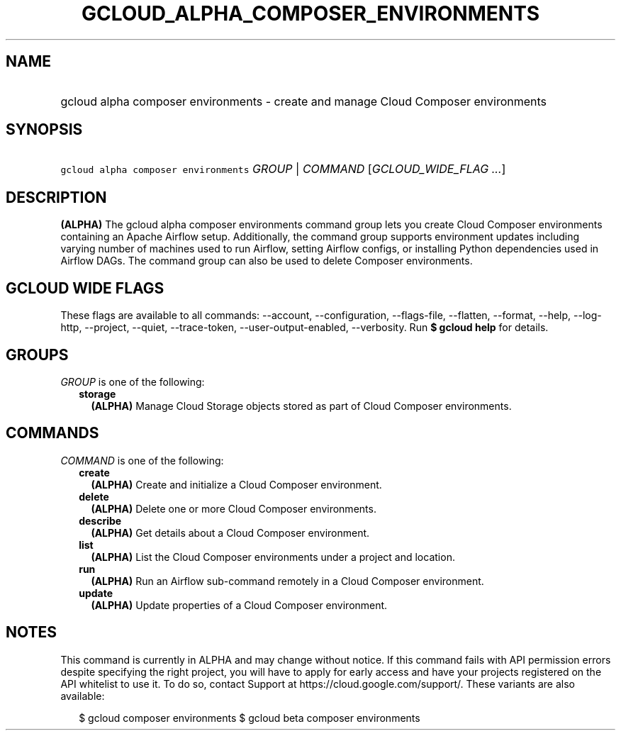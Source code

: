 
.TH "GCLOUD_ALPHA_COMPOSER_ENVIRONMENTS" 1



.SH "NAME"
.HP
gcloud alpha composer environments \- create and manage Cloud Composer environments



.SH "SYNOPSIS"
.HP
\f5gcloud alpha composer environments\fR \fIGROUP\fR | \fICOMMAND\fR [\fIGCLOUD_WIDE_FLAG\ ...\fR]



.SH "DESCRIPTION"

\fB(ALPHA)\fR The gcloud alpha composer environments command group lets you
create Cloud Composer environments containing an Apache Airflow setup.
Additionally, the command group supports environment updates including varying
number of machines used to run Airflow, setting Airflow configs, or installing
Python dependencies used in Airflow DAGs. The command group can also be used to
delete Composer environments.



.SH "GCLOUD WIDE FLAGS"

These flags are available to all commands: \-\-account, \-\-configuration,
\-\-flags\-file, \-\-flatten, \-\-format, \-\-help, \-\-log\-http, \-\-project,
\-\-quiet, \-\-trace\-token, \-\-user\-output\-enabled, \-\-verbosity. Run \fB$
gcloud help\fR for details.



.SH "GROUPS"

\f5\fIGROUP\fR\fR is one of the following:

.RS 2m
.TP 2m
\fBstorage\fR
\fB(ALPHA)\fR Manage Cloud Storage objects stored as part of Cloud Composer
environments.


.RE
.sp

.SH "COMMANDS"

\f5\fICOMMAND\fR\fR is one of the following:

.RS 2m
.TP 2m
\fBcreate\fR
\fB(ALPHA)\fR Create and initialize a Cloud Composer environment.

.TP 2m
\fBdelete\fR
\fB(ALPHA)\fR Delete one or more Cloud Composer environments.

.TP 2m
\fBdescribe\fR
\fB(ALPHA)\fR Get details about a Cloud Composer environment.

.TP 2m
\fBlist\fR
\fB(ALPHA)\fR List the Cloud Composer environments under a project and location.

.TP 2m
\fBrun\fR
\fB(ALPHA)\fR Run an Airflow sub\-command remotely in a Cloud Composer
environment.

.TP 2m
\fBupdate\fR
\fB(ALPHA)\fR Update properties of a Cloud Composer environment.


.RE
.sp

.SH "NOTES"

This command is currently in ALPHA and may change without notice. If this
command fails with API permission errors despite specifying the right project,
you will have to apply for early access and have your projects registered on the
API whitelist to use it. To do so, contact Support at
https://cloud.google.com/support/. These variants are also available:

.RS 2m
$ gcloud composer environments
$ gcloud beta composer environments
.RE

